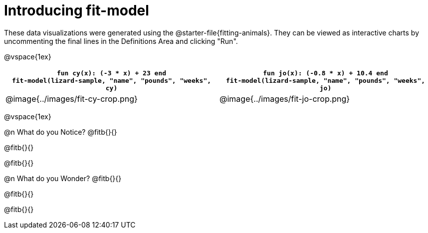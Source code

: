 [.landscape]
= Introducing fit-model

[.linkInstructions]
These data visualizations were generated using the @starter-file{fitting-animals}. They can be viewed as interactive charts by uncommenting the final lines in the Definitions Area and clicking "Run".

@vspace{1ex}

[cols="1a,1a", frame="none", options="header"]
|===
| `fun cy(x): (-3 * x) + 23 end` +
`fit-model(lizard-sample, "name", "pounds", "weeks", cy)`
| `fun jo(x): (-0.8 * x) + 10.4 end` +
`fit-model(lizard-sample, "name", "pounds", "weeks", jo)`

^| @image{../images/fit-cy-crop.png}
^| @image{../images/fit-jo-crop.png}
|===

@vspace{1ex}

@n What do you Notice? @fitb{}{}

@fitb{}{}

@fitb{}{}


@n What do you Wonder? @fitb{}{}

@fitb{}{}

@fitb{}{}

